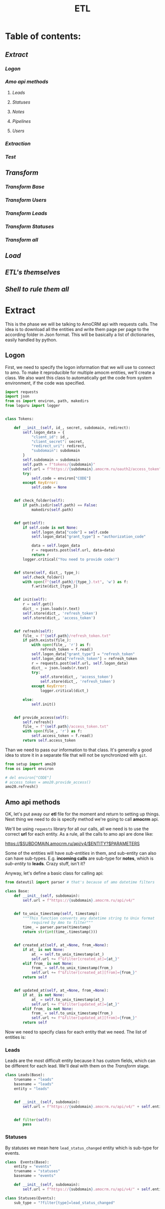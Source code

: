 #+title: ETL
#+OPTIONS: toc:nil

* Table of contents:
** [[Extract][Extract]]
*** [[Logon][Logon]]
*** [[Amo api methods][Amo api methods]]
**** [[Leads][Leads]]
**** [[Statuses][Statuses]]
**** [[Notes][Notes]]
**** [[Pipelines][Pipelines]]
**** [[Users][Users]]
*** [[Extraction][Extraction]]
*** [[Test][Test]]
** [[Transform][Transform]]
*** [[Transform Base][Transform Base]]
*** [[Transform Users][Transform Users]]
*** [[Transform Leads][Transform Leads]]
*** [[Transform Statuses][Transform Statuses]]
*** [[Transform all][Transform all]]
** [[Load][Load]]
** [[ETL's themselves][ETL's themselves]]
** [[Shell to rule them all][Shell to rule them all]]
* Extract
This is the phase we will be talking to AmoCRM api with requests calls.
The idea is to download all the entities and write them page per page to the according folder in Json format.
This will be basically a list of dictionaries, easily handled by python.
** Logon
First, we need to specify the logon information that we will use to connect to amo.
To make it reproducible for multiple amocm entities, we'll create a class.
We also want this class to automatically get the code from system environment, if the code was specified.

#+begin_src jupyter-python :session localhost :kernel python3 :tangle amo/logon.py
import requests
import json
from os import environ, path, makedirs
from loguru import logger


class Tokens:

    def __init__(self, id_, secret, subdomain, redirect):
        self.logon_data = {
            "client_id": id_,
            "client_secret": secret,
            "redirect_uri": redirect,
            "subdomain": subdomain
        }
        self.subdomain = subdomain
        self.path = f"tokens/{subdomain}"
        self.url = f"https://{subdomain}.amocrm.ru/oauth2/access_token"
        try:
            self.code = environ["CODE"]
        except KeyError:
            self.code = None


    def check_folder(self):
        if path.isdir(self.path) == False:
            makedirs(self.path)


    def get(self):
        if self.code is not None:
            self.logon_data["code"] = self.code
            self.logon_data["grant_type"] = "authorization_code"

            data = self.logon_data
            r = requests.post(self.url, data=data)
            return r
        logger.critical("You need to provide code!")


    def store(self, dict_, type_):
        self.check_folder()
        with open(f"{self.path}/{type_}.txt", 'w') as f:
            f.write(dict_[type_])


    def init(self):
        r = self.get()
        dict_ = json.loads(r.text)
        self.store(dict_, 'refresh_token')
        self.store(dict_, 'access_token')


    def refresh(self):
        file_ = f"{self.path}/refresh_token.txt"
        if path.exists(file_):
            with open(file_, 'r') as f:
                refresh_token = f.read()
            self.logon_data["grant_type"] = "refresh_token"
            self.logon_data["refresh_token"] = refresh_token
            r = requests.post(self.url, self.logon_data)
            dict_ = json.loads(r.text)
            try:
                self.store(dict_, 'access_token')
                self.store(dict_, 'refresh_token')
            except KeyError:
                logger.critical(dict_)

        else:
            self.init()


    def provide_access(self):
        self.refresh()
        file_ = f"{self.path}/access_token.txt"
        with open(file_, 'r') as f:
            self.access_token = f.read()
        return self.access_token

#+end_src

Than we need to pass our information to that class.
It's generally a good idea to store it in a separate file that will not be synchronized with ~git~.

#+begin_src jupyter-python :session localhost :kernel amo20
from setup import amo20
from os import environ

# del environ["CODE"]
# access_token = amo20.provide_access()
amo20.refresh()
#+end_src

** Amo api methods

OK, let's put away our *etl* file for the moment and return to setting up things.
Next thing we need to do is specify method we're going to call *amocrm* api.

We'll be using ~requests~ library for all our calls, all we need is to use the correct *url* for each entity.
As a rule, all the calls to amo api are done like:

https://$SUBDOMAIN.amocrm.ru/api/v4/$ENTITY?$PARAMETERS

Some of the entities will have /sub-entities/ in them, and sub-entity can also can have sub-types.
E.g. *incoming calls* are sub-type for *notes*, which is /sub-entity/ to *leads*.
Crazy stuff, isn't it?

Anyway, let's define a basic class for calling api:

#+begin_src jupyter-python :session localhost :kernel python3 :tangle amo/entities.py
from dateutil import parser # that's because of amo datetime filters

class Base:
    def __init__(self, subdomain):
        self.url = f"https://{subdomain}.amocrm.ru/api/v4/"


    def to_unix_timestamp(self, timestamp):
        """This function converts any datetime string to Unix format
            required by Amo to filter"""
        time_ = parser.parse(timestamp)
        return str(int(time_.timestamp()))


    def created_at(self, at_=None, from_=None):
        if at_ is not None:
            at_ = self.to_unix_timestamp(at_)
            self.url += f"&filter[created_at]={at_}"
        elif from_ is not None:
            from_ = self.to_unix_timestamp(from_)
            self.url += f"&filter[created_at][from]={from_}"
        return self


    def updated_at(self, at_=None, from_=None):
        if at_ is not None:
            at_ = self.to_unix_timestamp(at_)
            self.url += f"&filter[updated_at]={at_}"
        elif from_ is not None:
            from_ = self.to_unix_timestamp(from_)
            self.url += f"&filter[updated_at][from]={from_}"
        return self
#+end_src

Now we need to specify class for each entity that we need.
The list of entities is:
*** Leads
Leads are the most difficult entity because it has custom fields, which can be different for each lead.
We'll deal with them on the [[Transform]] stage.

#+begin_src jupyter-python :session localhost :kernel python3 :tangle amo/entities.py
class Leads(Base):
    truename = "leads"
    basename = "leads"
    entity = "leads"


    def __init__(self, subdomain):
        self.url = f"https://{subdomain}.amocrm.ru/api/v4/" + self.entity + "?"


    def filter(self):
        pass

#+end_src

*** Statuses
By statuses we mean here ~lead_status_changed~ entity which is sub-type for events.

#+begin_src jupyter-python :session localhost :kernel python3 :tangle amo/entities.py
class  Events(Base):
    entity = "events"
    truename = "statuses"
    basename = "events"

    def __init__(self, subdomain):
        self.url = f"https://{subdomain}.amocrm.ru/api/v4/" + self.entity + "?"
#+end_src

#+begin_src jupyter-python :session localhost :kernel python3 :tangle amo/entities.py
class Statuses(Events):
    sub_type = "?filter[type]=lead_status_changed"


    def __init__(self, subdomain):
        self.url = f"https://{subdomain}.amocrm.ru/api/v4/" + self.entity\
            + self.sub_type
#+end_src

*** Notes
Notes are sub-entity of [[Leads]], while calls are sub-type of Notes.

#+begin_src jupyter-python :session localhost :kernel python3 :tangle amo/entities.py
class Notes(Leads):
    truename = "notes"
    basename = "notes"
    sub_entity = "/notes"

    def __init__(self, subdomain):
        self.url = f"https://{subdomain}.amocrm.ru/api/v4/" + self.entity\
            + self.sub_entity + "?"
#+end_src

#+begin_src jupyter-python :session localhost :kernel python3 :tangle amo/entities.py
class Calls(Notes):
    truename = "calls"
    sub_type = "?filter[note_type]=call_in"


    def __init__(self, subdomain):
        self.url = f"https://{subdomain}.amocrm.ru/api/v4/" + self.entity\
            + self.sub_entity + self.sub_type

#+end_src

*** Pipelines
Pipelines are sub-entity for [[Leads]]  and contain status names in themselves

#+begin_src jupyter-python :session localhost :kernel python3 :tangle amo/entities.py
class Pipelines(Leads):
    truename = "pipelines"
    basename = "pipelines"
    sub_entity = "/pipelines"

    def __init__(self, subdomain):
        self.url = f"https://{subdomain}.amocrm.ru/api/v4/" + self.entity\
            + self.sub_entity + "?"
#+end_src

*** Users
Users are stand-alone entity.

#+begin_src jupyter-python :session localhost :kernel python3 :tangle amo/entities.py
class Users(Base):
    truename = "users"
    entity = "users"
    basename = "users"
    def __init__(self, subdomain):
        self.url = f"https://{subdomain}.amocrm.ru/api/v4/" + self.entity + "?"
#+end_src
** Extraction
Now, when we have all entities described as API methods, we can start extracting them.
For that we'll create some more classes.
Basically our the only method we need is just extract all the entities from Amo, with filters applied.
Because we defined filters as a base method in previous chapter, we can now just go ahead and define extraction method.

Firstly, of course we need to log in, so this will be an attribute of our base class.

#+begin_src jupyter-python :session localhost :kernel python3 :tangle extract.py
import requests
import json
from requests.adapters import HTTPAdapter
from amo.logon import Tokens
from loguru import logger


class Extract:
    session = requests.Session()

    def __init__(self, tokens, entity):
        access_token = tokens.provide_access()
        header = {"Authorization": "Bearer " + access_token}
        self.session.headers.update(header)
        # And to prevent amo from dropping connection:
        self.session.mount('https://', HTTPAdapter(max_retries=5))
        self.basename = entity.basename
        self.truename = entity.truename        # name for writing and further pr...
        self.amo = tokens.subdomain
        self.url = entity.url


    def write(self, counter, content):
        with open(f'temp_data/{self.amo}/{self.truename}/{counter}.json', 'w',
                  encoding='utf-8') as f:
            json.dump(content, f)


    def parse_page(self, req):
        """All the amo API requests have the same Json schema."""
        return json.loads(req.text)


    def get_page(self, url, counter):
        req = self.session.get(url)
        page = self.parse_page(req)
        try:
            content = page['_embedded'][f'{self.basename}']
        except KeyError:
            logger.critical(page)
        self.write(counter, content)
        try:
            next_page = page['_links']['next']['href']
            return next_page
        except KeyError:
            return None


    def _all(self):
        counter = 1
        next_page = self.get_page(self.url, counter)
        while next_page is not None:
            counter += 1
            next_page = self.get_page(next_page, counter)

#+end_src

** Test

#+begin_src jupyter-python :session localhost :kernel python3
from extract import Extract
from amo.entities import Users
from setup import amo20

entity = Users('yastaff')
extract = Extract(amo20, entity, truename="users")

extract._all()
#+end_src

#+RESULTS:


All's working!

* Transform
We've managed to get our entities from AmoCRM with API calls, but Amo data format is Json.
We need tabular format though to send it to the data base.
We'll use some classes to define fields for each entity and write it to *csv*, one file per each entity.
We do that because some of the data is to big to keep it as one file, and reading such file will cause *stack overflow*.
There is another reason for that as well: custom fields for some entities. Those custom fields can be different for each entity, and we need to deal with that, in *Load* phase we'll be updating our schema if new field appears.

** Transform Base
Let's start with defining a base class for all the entities.
The base class will contain only ~id_~ field, becuase that's the only common field for /all entities/.
We will be passing ~dict~ to each entity from which it will read the fields.

#+begin_src jupyter-python :session localhost :kernel python3 :tangle transform.py
import csv
import json
from os import remove as rm
from pathlib import Path
from cyrtranslit import to_latin


class Base:
    truename = "base"


    def __init__(self, dict_):
        self.id_ = dict_["id"]

    def to_dict(self):
        content = self.__dict__
        return content

    def write(self, path):
        ename = self.truename
        content = self.to_dict()
        with open(
                f"{path}/{self.id_}.csv",
                'w', encoding="utf-8") as f:
            writer = csv.writer(f)
            writer.writerow(content.keys())
            writer.writerow(content.values())

#+end_src

Now we'll define classes for all the entities that we'll be using.
We should keep in mind that becuase in Amo some entities are sub-entities or sub-types for others.
That's why we use ~basename~ for extraction and ~truename~ for further processing.

So, the entities are:
** Transform Users

#+begin_src jupyter-python :session localhost :kernel python3 :tangle transform.py
class Tusers(Base):
    truename = "users"


    def __init__(self, dict_):
        self.id_ = dict_["id"]
        self.name = dict_["name"]
        self.email = dict_["email"]

#+end_src

** Transform Leads
Tricky part about leads, is that it has a list of *custom fields*.
We'll modify ~to_dict~ method of the base class to comprehend those fields.
Some of their names are in Cyrillic, so we need to translate it.
Some have multiple values so we join them separated by comma.

#+begin_src jupyter-python :session localhost :kernel python3 :tangle transform.py
class Tleads(Base):
    truename = "leads"

    def __init__(self, dict_):
        self.id_ = dict_["id"]
        self.name = dict_["name"]
        self.price = dict_["price"]
        self.responsible_user_id = dict_["responsible_user_id"]
        self.group_id = dict_["group_id"]
        self.status_id = dict_["status_id"]
        self.pipeline_id = dict_["pipeline_id"]
        self.loss_reason_id = dict_["loss_reason_id"]
        self.created_by = dict_["created_by"]
        self.updated_by = dict_["updated_by"]
        self.created_at = dict_["created_at"]
        self.updated_at = dict_["updated_at"]
        self.closed_at = dict_["closed_at"]
        self.closest_task_at = dict_["closest_task_at"]
        self.is_deleted = dict_["is_deleted"]
        self.score = dict_["score"]
        self.account_id = dict_["account_id"]
        self.labor_cost = dict_["labor_cost"]
        self.custom_fields_values = dict_["custom_fields_values"]

    def to_dict(self):
        content = self.__dict__
        if content["custom_fields_values"] is not None:
            for cf in content["custom_fields_values"]:
                field_name = ''.join(
                    c for c in to_latin(cf["field_name"], lang_code='ru')
                    if c.isalpha() or c.isdigit()
                )
                field_value = ",".join(str(v["value"]) for v in cf["values"])
                content[field_name] = field_value
                content.pop("custom_fields_values")
            return content
        return content

#+end_src

** Transform Statuses
As we remember Statuses are sub-type of the events, so we'll first define Events class, and inherit from it.

#+begin_src jupyter-python :session localhost :kernel python3 :tangle transform.py
class Tevents(Base):
    truename = "events"

    def __init__(self, dict_):
        self.type_ = dict_["type"]
        self.entity_id = dict_["entity_id"]
        self.entity_type = dict_["entity_type"]
        self.created_by = dict_["created_by"]
        self.created_at = dict_["created_at"]
        self.account_id = dict_["account_id"]


class Tstatuses(Tevents):
    truename = "statuses"

    def __init__(self, dict_):
        self.value_after_status_id = dict_["value_after"][0]["lead_status"]["id"]
        self.value_after_pipeline_id = dict_["value_after"][0]["lead_status"]["pipeline_id"]
        self.value_before_status_id = dict_["value_before"][0]["lead_status"]["id"]
        self.value_before_pipeline_id = dict_["value_before"][0]["lead_status"]["pipeline_id"]

#+end_src

** Transform Calls
#+begin_src jupyter-python :session localhost :kernel python3 :tangle transform.py
class Tcalls(Base):
    truename = "calls"

    def __init__(self, dict_):
        self.id_ = dict_["id"]
        self.entity_id = dict_["entity_id"]
        self.created_by = dict_["created_by"]
        self.updated_by = dict_["updated_by"]
        self.created_at = dict_["created_at"]
        self.updated_at = dict_["updated_at"]
        self.responsible_user_id = dict_["responsible_user_id"]
        self.group_id = dict_["group_id"]
        self.uniq = dict_["params"]["uniq"]
        # self.account_id = dict_["params"]["account_id"]
        self.duration = dict_["params"]["duration"]
        self.source = dict_["params"]["source"]
        self.phone = dict_["params"]["phone"]

#+end_src
** Tranform Pipelines
Pipelines are a bit tricky as well.
Though there are no custom fields different for each entry, it contains statuses inside each pipeline.

#+begin_src jupyter-python :session localhost :kernel python3 :tangle transform.py
class Tpipelines(Base):
    truename = "pipelines"

    def __init__(self, dict_):
        self.pipeline_id = dict_["id"]
        self.pipeline_name = dict_["name"]
        self.is_archive = dict_["is_archive"]
        self.statuses = dict_["_embedded"]["statuses"]

    def write_statuses(self, path):
        for status in self.statuses:
            self.id_ = status["id"]
            content = {
                "id_": status["id"],
                "pipeline_id": self.pipeline_id,
                "pipeline_name": self.pipeline_name,
                "pipeline_is_acrhive": self.is_archive,
                "name": status["name"],
                "sort": status["sort"]
            }
            with open(
                    f"{path}/{content['id_']}.csv",
                    'w', encoding="utf-8") as f:
                writer = csv.writer(f)
                writer.writerow(content.keys())
                writer.writerow(content.values())
#+end_src

** Transform all
Now when we have classes for all the entities, we want a clear procedure of transforming them all at once.
We have a directory with multiple Json files, each of them contains list of dictionaries.
We want to read them all, and, if succeeded, clear the directory.

#+begin_src jupyter-python :session localhost :kernel python3 :tangle transform.py
class Transform:
    def __init__(self, amo, entity):
       self.amo = amo
       self.entity = entity
       self.name = entity.truename
       self.input_path = f"temp_data/{amo}/{self.name}/"
       self.output_path = f"temp_data/{self.amo}/{self.name}_transformed/"

    def transform_file(self, json_file):
        for entry in json_file:
            entity = self.entity(entry)
            entity.write(self.output_path)


    def cleanup(self):
        for p in Path(self.input_path).iterdir():
            rm(p)


    def _all(self):
        for p in Path(self.input_path).iterdir():
            with open(p, "r") as f:
                j = json.load(f)
                self.transform_file(j)
        return True


#+end_src

And since statuses have different write methods, we should inherit the other class for them:

#+begin_src jupyter-python :session localhost :kernel python3 :tangle transform.py
class TransformPipelines(Transform):

    def __init__(self, amo, entity):
       self.amo = amo
       self.entity = entity
       self.name = entity.truename
       self.input_path = f"temp_data/{amo}/{self.name}/"
       self.output_path = f"temp_data/{self.amo}/{self.name}_transformed/"

    def transform_file(self, json_file):
        for entry in json_file:
            entity = self.entity(entry)
            entity.write_statuses(self.output_path)

#+end_src

* Load
We're using Google BigQuery as Data Warehouse, so we need first to establish a connection with the help of credentials file.

First, we create base load class for all the entities:

#+begin_src jupyter-python :session localhost :kernel python3 :tangle load.py
import os
from datetime import date
import pandas as pd
from google.cloud import bigquery as bq
from google.api_core.exceptions import BadRequest
from loguru import logger


class Load:
    def __init__(self, amo, entity):
        os.environ["GOOGLE_APPLICATION_CREDENTIALS"] = \
            './tokens/oddjob-db-2007-759fe782b144.json'
        self.client = bq.Client()
        self.path = f"temp_data/{amo}/{entity}_transformed/"
        self.date = str(date.today())
        self.files_num = sum(1 for file in os.listdir(self.path))
        self.file_list = [self.path + f for f in os.listdir(self.path)]

        self.table_ref = self.client.dataset(
                f"{amo}_oddjob").table(f"dw_amocrm_{entity}")

        self.table_backup = self.client.dataset(
            f"{amo}_oddjob").table(f"dw_amocrm_{entity}_{self.date}")
        self.job_config = bq.LoadJobConfig(autodetect=True)


    def backup(self):
        job = self.client.copy_table(
            self.table_ref, self.table_backup
        )
        logger.success(job.result())
        self.client.delete_table(self.table_ref)


    def read(self, filepath):
        return pd.read_csv(filepath)


    def load(self, df):
        job = self.client.load_table_from_dataframe(
            df, self.table_ref, job_config=self.job_config
        )
        logger.success(job.result())


    def in_batches(self, batch_size=10000):
        for i in range(0, self.files_num, batch_size):
            batch_files = self.file_list[i:i+batch_size]
            print(f for f in batch_files)
            df_list = [self.read(f) for f in batch_files]
            df = pd.concat(df_list).astype('str')
            self.load(df)

    def cleanup(self):
        for f in self.file_list:
            os.remove(f)


#+end_src

For leads we need something more advanced, because there are custom fields which are different for each entity.
So, we'll need to update table schema in case there are some column that is not present.

#+begin_src jupyter-python :session localhost :kernel python3 :tangle load.py
class LoadWithSchemaUpdate(Load):
    def __init__(self, amo, entity):
        os.environ["GOOGLE_APPLICATION_CREDENTIALS"] = \
            './tokens/oddjob-db-2007-759fe782b144.json'
        self.client = bq.Client()
        self.path = f"temp_data/{amo}/{entity}_transformed/"
        self.date = str(date.today())
        self.files_num = sum(1 for file in os.listdir(self.path))
        self.file_list = [self.path + f for f in os.listdir(self.path)]

        self.table_ref = self.client.dataset(
                f"{amo}_oddjob").table(f"dw_amocrm_{entity}")

        self.table_backup = self.client.dataset(
            f"{amo}_oddjob").table(f"dw_amocrm_{entity}_{self.date}")
        self.job_config = bq.LoadJobConfig(autodetect=True)


    def get_schema_from_dataframe(self, df, old_schema):

        df[df.select_dtypes(include=['object']).columns] =\
            df.select_dtypes(include=['object']).astype('string')
        old_schema_names = [field.name for field in old_schema]
        schema = []

        for col_name, dtype in df.dtypes.items():
            if col_name not in old_schema_names:
                schema.append(bq.SchemaField(col_name, dtype.name))
        return schema


    def update_schema(self, df):
        table = self.client.get_table(self.table_ref)

        old_schema = list(table.schema)
        new_schema = get_schema_from_dataframe(df, old_schema)

        combined_schema = old_schema + new_schema

        table.schema = combined_schema
        self.client.update_table(table, ["schema"])


    def in_batches(self, batch_size=10000):
        for i in range(0, self.files_num, batch_size):
            batch_files = self.file_list[i:i+batch_size]
            print(f for f in batch_files)
            df_list = [self.read(f) for f in batch_files]
            df = pd.concat(df_list).astype('str')
            try:
                self.load(df)

            except BadRequest as e:
                logger.info(e)
                self.update_schema(self.table_ref, df)
                self.load(df)
            return True


#+end_src

* ETL's themselves
Finally we have everything ready, so we can write our ETL's script which will combine all we defined in previous steps and make it work (hopefully).
** Leads ETL
*** Yastaff

#+begin_src jupyter-python :session localhost :kernel python3 :tangle yastaff_etl_leads.py
import json
from extract import Extract
from amo.entities import Leads
from setup import amo20
from transform import Tleads, Transform
from load import LoadWithSchemaUpdate

AMO = 'yastaff'
ENTITY = Tleads

method = Leads('yastaff').created_at(from_="2022-01-01")
extract = Extract(amo20, method)

transform = Transform(AMO, ENTITY)

load = LoadWithSchemaUpdate(AMO, ENTITY.truename)

if __name__ == "__main__":
    # extract._all()

    if transform._all():
        transform.cleanup()

    load.backup()
    if load.in_batches():
        load.cleanup()
#+end_src

** Calls ETL
*** Yastaff

#+begin_src jupyter-python :session localhost :kernel python3 :tangle yastaff_etl_calls.py
import json
from extract import Extract
from amo.entities import Calls
from setup import amo20
from transform import Tcalls, Transform
from load import Load

AMO = 'yastaff'
ENTITY = Tcalls

method = Calls('yastaff').created_at(from_="2021-01-01")
extract = Extract(amo20, method)

transform = Transform(AMO, ENTITY)

load = Load(AMO, ENTITY.truename)

if __name__ == "__main__":
    extract._all()

    if transform._all():
        transform.cleanup()

    load.backup()
    if load.in_batches():
        load.cleanup()
#+end_src

** Statuses ETL
*** Yastaff

#+begin_src jupyter-python :session localhost :kernel python3 :tangle yastaff_etl_statuses.py
import json
from extract import Extract
from amo.entities import Statuses
from setup import amo20
from transform import Tstatuses, Transform
from load import Load

AMO = 'yastaff'
ENTITY = Tstatuses

method = Statuses('yastaff')  # .created_at(from_=)
extract = Extract(amo20, method)

transform = Transform(AMO, ENTITY)

load = Load(AMO, ENTITY.truename)

if __name__ == "__main__":
    extract._all()

    if transform._all():
        transform.cleanup()

    load.backup()
    if load.in_batches():
        load.cleanup()
#+end_src

** Users ETL
*** Yastaff

#+begin_src jupyter-python :session localhost :kernel amo20 :tangle yastaff_etl_users.py
import json
from extract import Extract
from amo.entities import Users
from setup import amo20
from transform import Tusers, Transform
from load import Load

AMO = 'yastaff'
ENTITY = Tusers

method = Users('yastaff')  # .created_at(from_=)
extract = Extract(amo20, method)

transform = Transform(AMO, ENTITY)

load = Load(AMO, ENTITY.truename)

if __name__ == "__main__":
    extract._all()

    if transform._all():
        transform.cleanup()

    load.backup()
    if load.in_batches():
        load.cleanup()
#+end_src

** Pipelines ETL
*** Yastaff

#+begin_src jupyter-python :session localhost :kernel python3 :tangle yastaff_etl_pipelines.py
import json
from extract import Extract
from amo.entities import Pipelines
from setup import amo20
from transform import Tpipelines, TransformPipelines
from load import Load

AMO = 'yastaff'
ENTITY = Tpipelines

method = Pipelines('yastaff')  # .created_at(from_=)
extract = Extract(amo20, method)

transform = TransformPipelines(AMO, ENTITY)

load = Load(AMO, ENTITY.truename)

if __name__ == "__main__":
    extract._all()

    if transform._all():
        transform.cleanup()

    load.backup()
    if load.in_batches():
        load.cleanup()
#+end_src

* Shell to rule them all
Now, when we have defined ETL's for all the entities, it is time to automate the process.
Two most common tools for that are cron jobs and Airflow.
Airflow is good when you have the full orchestra of pipelines, but since we only have few processes, we'll use cron.
For that we'll create a simple script, which then we'll pass to crontab.
** Yastaff ETL

#+begin_src shell :tangle shells/yastaff.sh
#!/home/analytics/amo20/venv/bin/python

#+end_src
